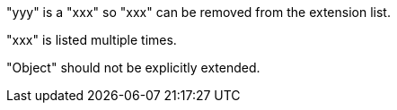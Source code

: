"yyy" is a "xxx" so "xxx" can be removed from the extension list.

"xxx" is listed multiple times.

"Object" should not be explicitly extended.